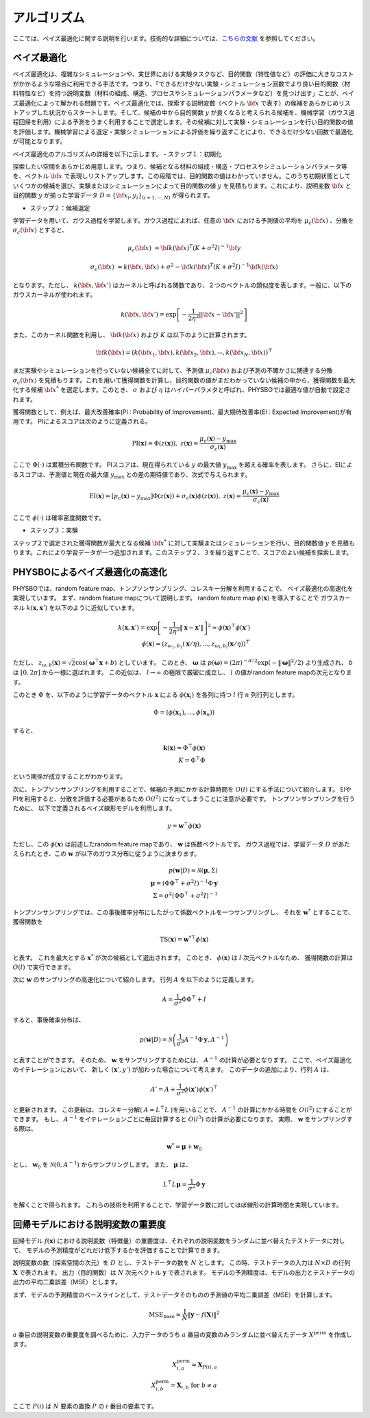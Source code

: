 .. _chap_algorithm:

アルゴリズム
=====================
ここでは、ベイズ最適化に関する説明を行います。技術的な詳細については、`こちらの文献 <https://github.com/tsudalab/combo/blob/master/docs/combo_document.pdf>`_ を参照してください。

ベイズ最適化
---------------------
ベイズ最適化は、複雑なシミュレーションや、実世界における実験タスクなど、目的関数（特性値など）の評価に大きなコストがかかるような場合に利用できる手法です。つまり、「できるだけ少ない実験・シミュレーション回数でより良い目的関数（材料特性など）を持つ説明変数（材料の組成、構造、プロセスやシミュレーションパラメータなど）を見つけ出す」ことが、ベイズ最適化によって解かれる問題です。ベイズ最適化では、探索する説明変数（ベクトル :math:`{\bf x}` で表す）の候補をあらかじめリストアップした状況からスタートします。そして、候補の中から目的関数 :math:`y` が良くなると考えられる候補を、機械学習（ガウス過程回帰を利用）による予測をうまく利用することで選定します。その候補に対して実験・シミュレーションを行い目的関数の値を評価します。機械学習による選定・実験シミュレーションによる評価を繰り返すことにより、できるだけ少ない回数で最適化が可能となります。


ベイズ最適化のアルゴリズムの詳細を以下に示します。
- ステップ１：初期化

探索したい空間をあらかじめ用意します。つまり、候補となる材料の組成・構造・プロセスやシミュレーションパラメータ等を、ベクトル :math:`{\bf x}` で表現しリストアップします。この段階では、目的関数の値はわかっていません。このうち初期状態としていくつかの候補を選び、実験またはシミュレーションによって目的関数の値 :math:`y` を見積もります。これにより、説明変数 :math:`{\bf x}` と目的関数 :math:`y` が揃った学習データ :math:`D = \{ {\bf x}_i, y_i \}_{(i=1, \cdots, N)}` が得られます。

- ステップ２：候補選定

学習データを用いて、ガウス過程を学習します。ガウス過程によれば、任意の :math:`{\bf x}` における予測値の平均を :math:`\mu_c ({\bf x})` 、分散を :math:`\sigma_c ({\bf x})` とすると、

.. math::
   
   \mu_c ({\bf x}) &= {\bf k}({\bf x})^T (K+\sigma^2 I)^{-1}{\bf y}

   \sigma_c({\bf x}) &= k({\bf x}, {\bf x}) + \sigma^2 - {\bf k}({\bf x})^T  (K+\sigma^2 I)^{-1}{\bf k}({\bf x})

となります。ただし、 :math:`k({\bf x}, {\bf x}')` はカーネルと呼ばれる関数であり、２つのベクトルの類似度を表します。一般に、以下のガウスカーネルが使われます。

.. math::

   k({\bf x}, {\bf x}') = \exp \left[ -\frac{1}{2\eta^2}||{\bf x} - {\bf x}'||^2 \right]

また、このカーネル関数を利用し、 :math:`{\bf k}({\bf x})` および :math:`K` は以下のように計算されます。

.. math::
   
   {\bf k}({\bf x}) = \left( k({\bf x}_1, {\bf x}), k({\bf x}_2, {\bf x}), \cdots, k({\bf x}_N, {\bf x}) \right)^\top

.. math::
   :nowrap:

    \[
    K = \left(
    \begin{array}{cccc}
       k({\bf x}_1, {\bf x}_1) & k({\bf x}_1, {\bf x}_2) & \ldots &  k({\bf x}_1, {\bf x}_N) \\
       k({\bf x}_2, {\bf x}_1) & k({\bf x}_2, {\bf x}_2) & \ldots &  k({\bf x}_2, {\bf x}_N) \\
      \vdots & \vdots & \ddots & \vdots \\
       k({\bf x}_N, {\bf x}_1) & k({\bf x}_N, {\bf x}_2) & \ldots &  k({\bf x}_N, {\bf x}_N)
    \end{array}
    \right)
    \]

まだ実験やシミュレーションを行っていない候補全てに対して、予測値 :math:`\mu_c ({\bf x})` および予測の不確かさに関連する分散 :math:`\sigma_c ({\bf x})` を見積もります。これを用いて獲得関数を計算し、目的関数の値がまだわかっていない候補の中から、獲得関数を最大化する候補 :math:`{\bf x}^*` を選定します。このとき、 :math:`\sigma` および :math:`\eta` はハイパーパラメタと呼ばれ、PHYSBOでは最適な値が自動で設定されます。

獲得関数として、例えば、最大改善確率(PI : Probability of Improvement)、最大期待改善率(EI : Expected Improvement)が有用です。
PIによるスコアは次のように定義される。

.. math::

   \text{PI} (\mathbf{x}) = \Phi (z (\mathbf{x})), \ \ \ z(\mathbf{x}) = \frac{\mu_c (\mathbf{x}) - y_{\max}}{\sigma_c (\mathbf{x})}
   

ここで :math:`\Phi(\cdot)` は累積分布関数です。
PIスコアは、現在得られている :math:`y` の最大値 :math:`y_{\max}` を超える確率を表します。
さらに、EIによるスコアは、予測値と現在の最大値 :math:`y_{\max}` との差の期待値であり、次式で与えられます。

.. math::

   \text{EI} (\mathbf{x}) = [\mu_c (\mathbf{x})-y_{\max}] \Phi (z (\mathbf{x})) + \sigma_c (\mathbf{x}) \phi (z (\mathbf{x})), \ \ \ z(\mathbf{x}) = \frac{\mu_c (\mathbf{x}) - y_{\max}}{\sigma_c (\mathbf{x})}

ここで :math:`\phi(\cdot)` は確率密度関数です。


- ステップ３：実験

ステップ２で選定された獲得関数が最大となる候補 :math:`{\bf x}^*` に対して実験またはシミュレーションを行い、目的関数値 :math:`y` を見積もります。これにより学習データが一つ追加されます。このステップ２、３を繰り返すことで、スコアのよい候補を探索します。


PHYSBOによるベイズ最適化の高速化
---------------------------------------

PHYSBOでは、random feature map、トンプソンサンプリング、コレスキー分解を利用することで、
ベイズ最適化の高速化を実現しています。
まず、random feature mapについて説明します。
random feature map :math:`\phi (\mathbf{x})` を導入することで
ガウスカーネル :math:`k(\mathbf{x},\mathbf{x}')` を以下のように近似しています。

.. math::

   k(\mathbf{x},\mathbf{x}') = \exp \left[ - \frac{1}{2 \eta^2} \| \mathbf{x} -\mathbf{x}' \| \right]^2  \simeq \phi (\mathbf{x})^\top \phi(\mathbf{x}') \\
   \phi (\mathbf{x}) = \left( z_{\omega_1, b_1} (\mathbf{x}/\eta),..., z_{\omega_l, b_l} (\mathbf{x}/\eta) \right)^\top

ただし、 :math:`z_{\omega, b} (\mathbf{x}) = \sqrt{2} \cos (\boldsymbol{\omega}^\top \mathbf{x}+b)` としています。
このとき、 :math:`\boldsymbol{\omega}` は :math:`p(\boldsymbol{\omega}) = (2\pi)^{-d/2} \exp (-\|\boldsymbol{\omega}\|^2/2)` より生成され、 :math:`b` は :math:`[0, 2 \pi]` から一様に選ばれます。
この近似は、 :math:`l \to \infty` の極限で厳密に成立し、 :math:`l` の値がrandom feature mapの次元となります。

このとき :math:`\Phi` を、以下のように学習データのベクトル :math:`\mathbf{x}` による :math:`\phi(\mathbf{x}_i)` を各列に持つ :math:`l` 行 :math:`n` 列行列とします。

.. math::

   \Phi = ( \phi(\mathbf{x}_1),..., \phi(\mathbf{x}_n) )

すると、

.. math::

   \mathbf{k} (\mathbf{x}) = \Phi^\top \phi(\mathbf{x}) \\
   K= \Phi^\top \Phi

という関係が成立することがわかります。

次に、トンプソンサンプリングを利用することで、候補の予測にかかる計算時間を :math:`O(l)` にする手法について紹介します。
EIやPIを利用すると、分散を評価する必要があるため :math:`O(l^2)` になってしまうことに注意が必要です。
トンプソンサンプリングを行うために、
以下で定義されるベイズ線形モデルを利用します。

.. math::

   y = \mathbf{w}^\top \phi (\mathbf{x})

ただし、この :math:`\phi(\mathbf{x})` は前述したrandom feature mapであり、 :math:`\mathbf{w}` は係数ベクトルです。
ガウス過程では、学習データ :math:`D` があたえられたとき、この :math:`\mathbf{w}` が以下のガウス分布に従うように決まります。

.. math::

   p(\mathbf{w}|D) = \mathcal{N} (\boldsymbol{\mu}, \Sigma) \\
   \boldsymbol{\mu} = (\Phi \Phi^\top + \sigma^2 I)^{-1} \Phi \mathbf{y} \\
   \Sigma = \sigma^2 (\Phi \Phi^\top + \sigma^2 I)^{-1}

トンプソンサンプリングでは、この事後確率分布にしたがって係数ベクトルを一つサンプリングし、
それを :math:`\mathbf{w}^*` とすることで、
獲得関数を

.. math::

   \text{TS} (\mathbf{x}) = {\mathbf{w}^*}^\top \phi (\mathbf{x})

と表す。
これを最大とする :math:`\mathbf{x}^*` が次の候補として選出されます。
このとき、 :math:`\phi (\mathbf{x})` は :math:`l` 次元ベクトルなため、
獲得関数の計算は :math:`O(l)` で実行できます。

次に :math:`\mathbf{w}` のサンプリングの高速化について紹介します。
行列 :math:`A` を以下のように定義します。

.. math::

   A = \frac{1}{\sigma^2} \Phi \Phi^\top +I

すると、事後確率分布は、

.. math::

   p(\mathbf{w}|D) = \mathcal{N} \left( \frac{1}{\sigma^2} A^{-1} \Phi \mathbf{y}, A^{-1} \right)

と表すことができます。
そのため、 :math:`\mathbf{w}` をサンプリングするためには、 :math:`A^{-1}` の計算が必要となります。
ここで、ベイズ最適化のイテレーションにおいて、
新しく :math:`(\mathbf{x}', y')` が加わった場合について考えます。
このデータの追加により、行列 :math:`A` は、

.. math::

   A' = A + \frac{1}{\sigma^2} \phi (\mathbf{x}') \phi (\mathbf{x}')^\top

と更新されます。
この更新は、コレスキー分解( :math:`A= L^\top L` )を用いることで、 :math:`A^{-1}` の計算にかかる時間を :math:`O(l^2)` にすることができます。
もし、 :math:`A^{-1}` をイテレーションごとに毎回計算すると :math:`O(l^3)` の計算が必要になります。
実際、 :math:`\mathbf{w}` をサンプリングする際は、

.. math::

   \mathbf{w}^* = \boldsymbol{\mu} + \mathbf{w}_0

とし、 :math:`\mathbf{w}_0` を :math:`\mathcal{N} (0,A^{-1})` からサンプリングします。
また、 :math:`\boldsymbol{\mu}` は、

.. math::

   L^\top L \boldsymbol{\mu} = \frac{1}{\sigma^2} \Phi \mathbf{y}

を解くことで得られます。
これらの技術を利用することで、学習データ数に対してほぼ線形の計算時間を実現しています。


回帰モデルにおける説明変数の重要度
---------------------------------------

回帰モデル :math:`f(\mathbf{x})` における説明変数（特徴量）の重要度は、それぞれの説明変数をランダムに並べ替えたテストデータに対して、
モデルの予測精度がどれだけ低下するかを評価することで計算できます。

説明変数の数（探索空間の次元）を :math:`D` とし、テストデータの数を :math:`N` とします。
この時、テストデータの入力は :math:`N \times D` の行列 :math:`\mathbf{X}` で表されます。
出力（目的関数）は :math:`N` 次元ベクトル :math:`\mathbf{y}` で表されます。
モデルの予測精度は、モデルの出力とテストデータの出力の平均二乗誤差（MSE）とします。

まず、モデルの予測精度のベースラインとして、テストデータそのものの予測値の平均二乗誤差（MSE）を計算します。

.. math::

   \text{MSE}_{\text{base}} = \frac{1}{N}  \| \mathbf{y} - f(\mathbf{X}) \|^2

:math:`a` 番目の説明変数の重要度を調べるために、入力データのうち :math:`a` 番目の変数のみランダムに並べ替えたデータ :math:`X^{\text{perm}}` を作成します。


.. math::

   X^{\text{perm}}_{i,a} = \mathbf{X}_{P(i),a}\\
   X^{\text{perm}}_{i,b} = \mathbf{X}_{i,b} \ \ \ \text{for} \ b \neq a

ここで :math:`P(i)` は :math:`N` 要素の置換 :math:`P` の :math:`i` 番目の要素です。


